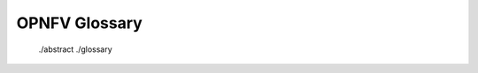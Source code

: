 .. This work is licensed under a Creative Commons Attribution 4.0 International License.
.. http://creativecommons.org/licenses/by/4.0
.. (c) Christopher Price (Ericsson AB)

**************
OPNFV Glossary
**************

   ./abstract
   ./glossary

